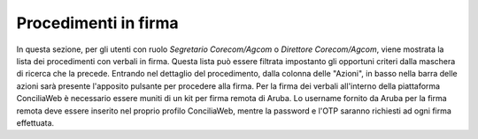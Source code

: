 Procedimenti in firma
=====================

In questa sezione, per gli utenti con ruolo *Segretario Corecom/Agcom* o *Direttore Corecom/Agcom*, viene mostrata la lista dei procedimenti con verbali in firma.
Questa lista può essere filtrata impostanto gli opportuni criteri dalla maschera di ricerca che la precede.
Entrando nel dettaglio del procedimento, dalla colonna delle "Azioni", in basso nella barra delle azioni sarà presente l'apposito pulsante per procedere alla firma.
Per la firma dei verbali all'interno della piattaforma ConciliaWeb è necessario essere muniti di un kit per firma remota di Aruba.
Lo username fornito da Aruba per la firma remota deve essere inserito nel proprio profilo ConciliaWeb, mentre la password e l'OTP saranno richiesti ad ogni firma effettuata. 